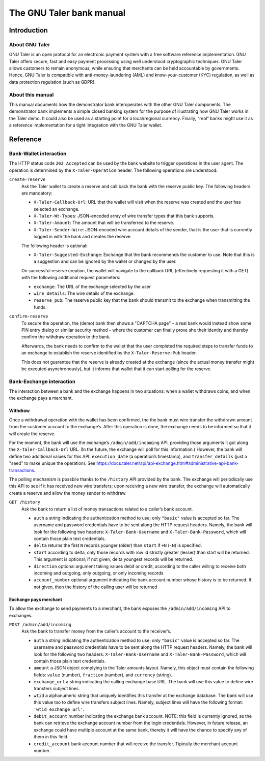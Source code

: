 The GNU Taler bank manual
#########################

Introduction
============

About GNU Taler
---------------

GNU Taler is an open protocol for an electronic payment system with a
free software reference implementation. GNU Taler offers secure, fast
and easy payment processing using well understood cryptographic
techniques. GNU Taler allows customers to remain anonymous, while
ensuring that merchants can be held accountable by governments. Hence,
GNU Taler is compatible with anti-money-laundering (AML) and
know-your-customer (KYC) regulation, as well as data protection
regulation (such as GDPR).

About this manual
-----------------

This manual documents how the demonstrator bank interoperates with the
other GNU Taler components. The demonstrator bank implements a simple
closed banking system for the purpose of illustrating how GNU Taler
works in the Taler demo. It could also be used as a starting point for a
local/regional currency. Finally, “real” banks might use it as a
reference implementation for a tight integration with the GNU Taler
wallet.

.. _Reference:

Reference
=========

.. _Bank_002dWallet-interaction:

Bank-Wallet interaction
-----------------------

The HTTP status code ``202 Accepted`` can be used by the bank website to
trigger operations in the user agent. The operation is determined by the
``X-Taler-Operation`` header. The following operations are understood:

``create-reserve``
   Ask the Taler wallet to create a reserve and call back the bank with
   the reserve public key. The following headers are mandatory:

   -  ``X-Taler-Callback-Url``: URL that the wallet will visit when the
      reserve was created and the user has selected an exchange.

   -  ``X-Taler-Wt-Types``: JSON-encoded array of wire transfer types
      that this bank supports.

   -  ``X-Taler-Amount``: The amount that will be transferred to the
      reserve.

   -  ``X-Taler-Sender-Wire``: JSON-encoded wire account details of the
      sender, that is the user that is currently logged in with the bank
      and creates the reserve.

   The following header is optional:

   -  ``X-Taler-Suggested-Exchange``: Exchange that the bank recommends
      the customer to use. Note that this is a suggestion and can be
      ignored by the wallet or changed by the user.

   On successful reserve creation, the wallet will navigate to the
   callback URL (effectively requesting it with a GET) with the
   following additional request parameters:

   -  ``exchange``: The URL of the exchange selected by the user

   -  ``wire_details``: The wire details of the exchange.

   -  ``reserve_pub``: The reserve public key that the bank should
      transmit to the exchange when transmitting the funds.

``confirm-reserve``
   To secure the operation, the (demo) bank then shows a "CAPTCHA page"
   – a real bank would instead show some PIN entry dialog or similar
   security method – where the customer can finally prove she their
   identity and thereby confirm the withdraw operation to the bank.

   Afterwards, the bank needs to confirm to the wallet that the user
   completed the required steps to transfer funds to an exchange to
   establish the reserve identified by the ``X-Taler-Reserve-Pub``
   header.

   This does not guarantee that the reserve is already created at the
   exchange (since the actual money transfer might be executed
   asynchronously), but it informs that wallet that it can start polling
   for the reserve.

.. _Bank_002dExchange-interaction:

Bank-Exchange interaction
-------------------------

The interaction between a bank and the exchange happens in two
situations: when a wallet withdraws coins, and when the exchange pays a
merchant.

Withdraw
~~~~~~~~

Once a withdrawal operation with the wallet has been confirmed, the the
bank must wire transfer the withdrawn amount from the customer account
to the exchange’s. After this operation is done, the exchange needs to
be informed so that it will create the reserve.

For the moment, the bank will use the exchange’s ``/admin/add/incoming``
API, providing those arguments it got along the ``X-Taler-Callback-Url``
URL. (In the future, the exchange will poll for this information.)
However, the bank will define two additional values for this API:
``execution_date`` (a operation’s timestamp), and ``transfer_details``
(just a "seed" to make unique the operation). See
https://docs.taler.net/api/api-exchange.html#administrative-api-bank-transactions.

The polling mechanism is possbile thanks to the ``/history`` API
provided by the bank. The exchange will periodically use this API to see
if it has received new wire transfers; upon receiving a new wire
transfer, the exchange will automatically create a reserve and allow the
money sender to withdraw.

``GET /history``
   Ask the bank to return a list of money transactions related to a
   caller’s bank account.

   -  ``auth`` a string indicating the authentication method to use;
      only ``"basic"`` value is accepted so far. The username and
      password credentials have to be sent along the HTTP request
      headers. Namely, the bank will look for the following two headers:
      ``X-Taler-Bank-Username`` and ``X-Taler-Bank-Password``, which
      will contain those plain text credentials.

   -  ``delta`` returns the first ``N`` records younger (older) than
      ``start`` if ``+N`` (``-N``) is specified.

   -  ``start`` according to delta, only those records with row id
      strictly greater (lesser) than start will be returned. This
      argument is optional; if not given, delta youngest records will be
      returned.

   -  ``direction`` optional argument taking values debit or credit,
      according to the caller willing to receive both incoming and
      outgoing, only outgoing, or only incoming records

   -  ``account_number`` optional argument indicating the bank account
      number whose history is to be returned. If not given, then the
      history of the calling user will be returned

Exchange pays merchant
~~~~~~~~~~~~~~~~~~~~~~

To allow the exchange to send payments to a merchant, the bank exposes
the ``/admin/add/incoming`` API to exchanges.

``POST /admin/add/incoming``
   Ask the bank to transfer money from the caller’s account to the
   receiver’s.

   -  ``auth`` a string indicating the authentication method to use;
      only ``"basic"`` value is accepted so far. The username and
      password credentials have to be sent along the HTTP request
      headers. Namely, the bank will look for the following two headers:
      ``X-Taler-Bank-Username`` and ``X-Taler-Bank-Password``, which
      will contain those plain text credentials.

   -  ``amount`` a JSON object complying to the Taler amounts layout.
      Namely, this object must contain the following fields: ``value``
      (number), ``fraction`` (number), and ``currency`` (string).

   -  ``exchange_url`` a string indicating the calling exchange base
      URL. The bank will use this value to define wire transfers subject
      lines.

   -  ``wtid`` a alphanumeric string that uniquely identifies this
      transfer at the exchange database. The bank will use this value
      too to define wire transfers subject lines. Namely, subject lines
      will have the following format: ``'wtid exchange_url'``.

   -  ``debit_account`` number indicating the exchange bank account.
      NOTE: this field is currently ignored, as the bank can retrieve
      the exchange account number from the login credentials. However,
      in future release, an exchange could have multiple account at the
      same bank, thereby it will have the chance to specify any of them
      in this field.

   -  ``credit_account`` bank account number that will receive the
      transfer. Tipically the merchant account number.
